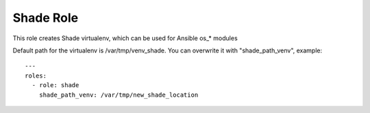 ==========
Shade Role
==========

This role creates Shade virtualenv, which can be used for Ansible os_* modules

Default path for the virtualenv is /var/tmp/venv_shade. You can overwrite it with "shade_path_venv", example::

    ---
    roles:
      - role: shade
        shade_path_venv: /var/tmp/new_shade_location
